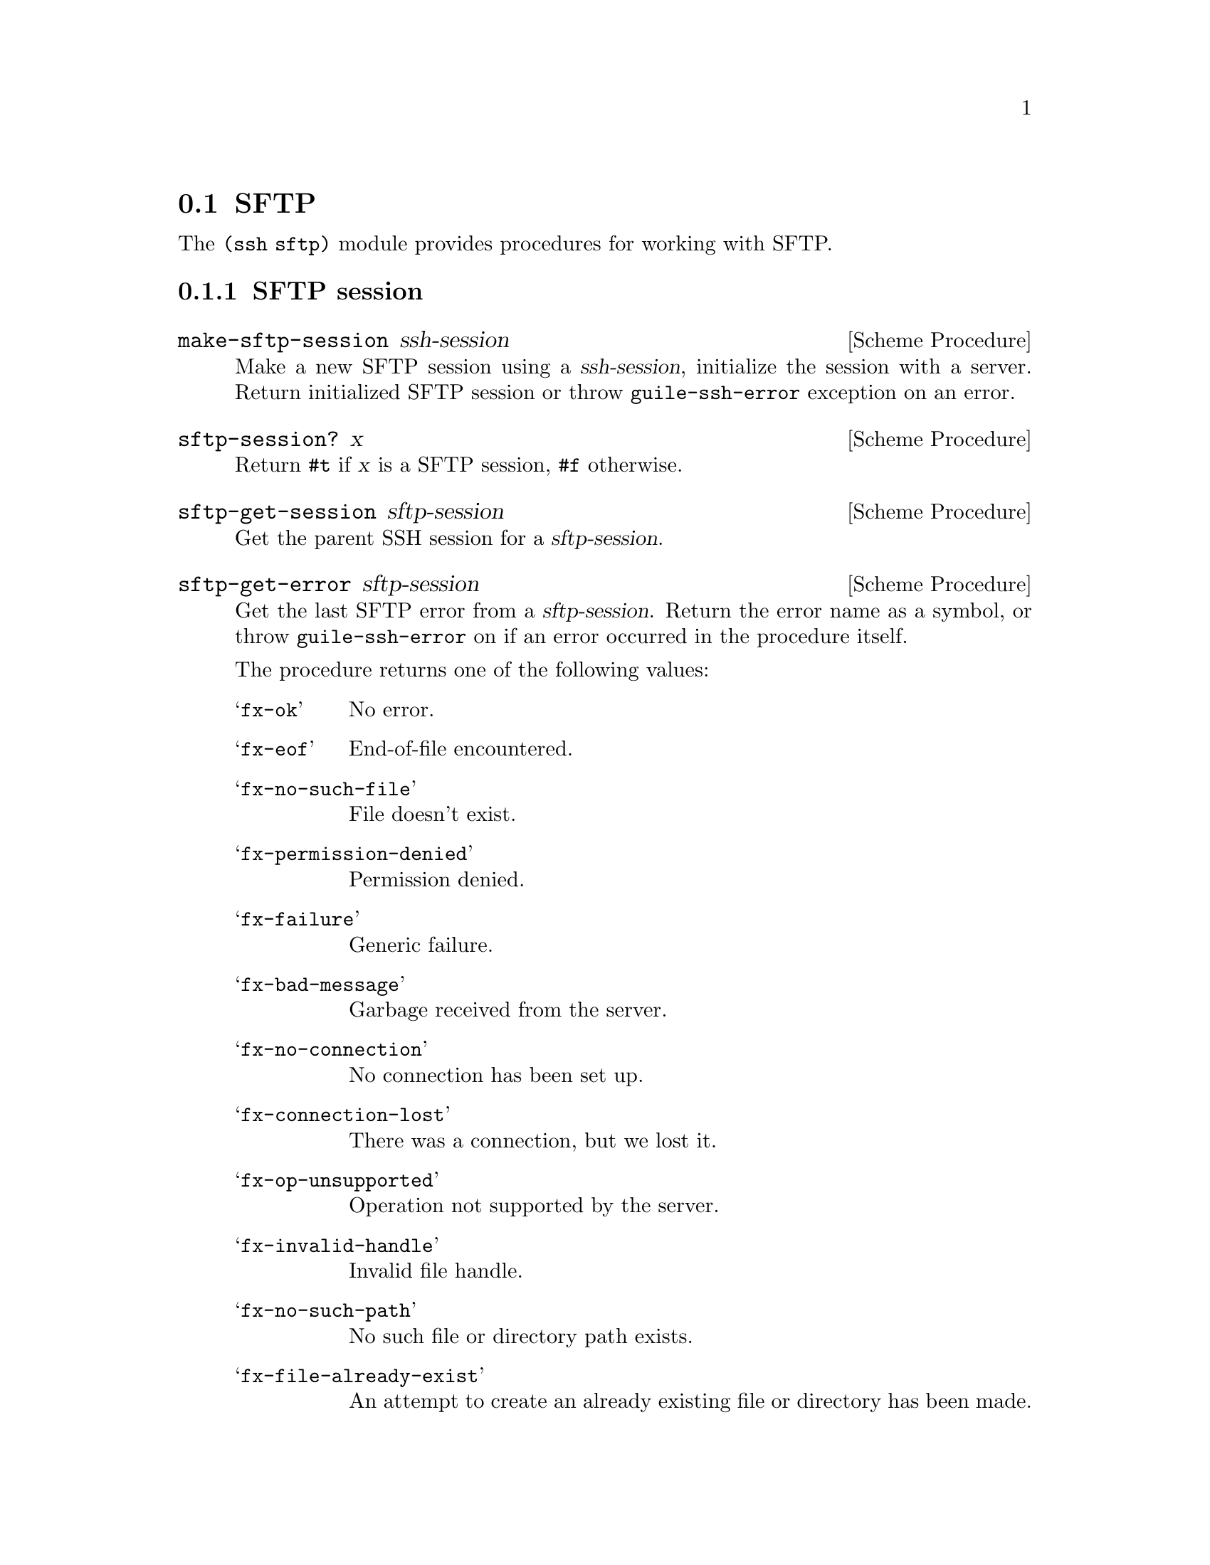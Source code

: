 @c -*-texinfo-*-
@c This file is part of Guile-SSH Reference Manual.
@c Copyright (C) 2015 Artyom V. Poptsov
@c See the file guile-ssh.texi for copying conditions.

@node SFTP
@section SFTP

@cindex SFTP
@cindex file transfer

The @code{(ssh sftp)} module provides procedures for working with SFTP.

@c -----------------------------------------------------------------------------
@subsection SFTP session

@deffn {Scheme Procedure} make-sftp-session ssh-session
Make a new SFTP session using a @var{ssh-session}, initialize the session with
a server.  Return initialized SFTP session or throw @code{guile-ssh-error}
exception on an error.
@end deffn

@deffn {Scheme Procedure} sftp-session? x
Return @code{#t} if @var{x} is a SFTP session, @code{#f} otherwise.
@end deffn

@deffn {Scheme Procedure} sftp-get-session sftp-session
Get the parent SSH session for a @var{sftp-session}.
@end deffn

@deffn {Scheme Procedure} sftp-get-error sftp-session
Get the last SFTP error from a @var{sftp-session}.  Return the error name as a
symbol, or throw @code{guile-ssh-error} on if an error occurred in the
procedure itself.

The procedure returns one of the following values:

@table @samp
@item fx-ok
No error.
@item fx-eof
End-of-file encountered.
@item fx-no-such-file
File doesn't exist.
@item fx-permission-denied
Permission denied.
@item fx-failure
Generic failure.
@item fx-bad-message
Garbage received from the server.
@item fx-no-connection
No connection has been set up.
@item fx-connection-lost
There was a connection, but we lost it.
@item fx-op-unsupported
Operation not supported by the server.
@item fx-invalid-handle
Invalid file handle.
@item fx-no-such-path
No such file or directory path exists.
@item fx-file-already-exist
An attempt to create an already existing file or directory has been made.
@item fx-write-protect
We are trying to write on a write-protected filesystem.
@item fx-no-media
No media in remote drive.
@end table
@end deffn

@deffn {Scheme Procedure} sftp-mkdir sftp-session dirname [mode=#o777]
Create a directory @var{dirname} using a @var{sftp-session} with a @var{mode}.
If the @var{mode} is omitted, the current umask value is used.
@end deffn

@deffn {Scheme Procedure} sftp-rmdir sftp-session dirname
Remove a directory @var{dirname}.  Throw @code{guile-ssh-error} on an error.
Return value is undefined.
@end deffn

@deffn {Scheme Procedure} sftp-mv sftp-session source dest
Move or rename a file @var{source} into a @var{dest}.  Throw
@code{guile-ssh-error} on an error.  Return value is undefined.
@end deffn

@deffn {Scheme Procedure} sftp-symlink sftp-session target dest
Create a symbolic link to a @var{target} in a @var{dest}.  Throw
@code{guile-ssh-error} on an error.  Return value is undefined.
@end deffn

@deffn {Scheme Procedure} sftp-readlink sftp-session path
Read the value of a symbolic link pointed by a @var{path}.  Return the value
or @code{#f} on an error.
@end deffn

@deffn {Scheme Procedure} sftp-chmod sftp-session filename mode
Change permissions of a remote @var{filename} using @var{sftp-session}.
Permissions are set to @code{mode & ~umask}.  Throw @code{guile-ssh-error} on
an error.  Return value is undefined.
@end deffn

@deffn {Scheme Procedure} sftp-unlink sftp-session filename
Unlink (delete) a remote @var{filename} using @var{sftp-session}.  Throw
@code{guile-ssh-error} on an error.  Return value is undefined.
@end deffn

@c -----------------------------------------------------------------------------
@subsubsection Low-Level API

@deffn {Scheme Procedure} %make-sftp-session ssh-session
Make a new SFTP session using a @var{ssh-session} without initialization of
the session with a server.  Throw @code{guile-ssh-error} exception on an
error.

Note that you should call @code{%sftp-init} on the returned SFTP session before
using it.
@end deffn

@deffn {Scheme Procedure} %sftp-init sftp-session
Initialize a @var{sftp-session} with the server.  Throw @code{guile-ssh-error}
exception on an error, return value is undefined.
@end deffn

@c -----------------------------------------------------------------------------
@subsection SFTP file

Remote files are represented as regular Guile ports that allow random access
(@pxref{Input and Output,,, guile, The GNU Guile Reference Manual}.)

@deffn {Scheme Procedure} sftp-open sftp-session filename flags [mode=#o666]
Open a remote @var{filename} using an @var{sftp-session}, return an open file
port.  Throw @code{guile-ssh-error} on an error.
@end deffn

@deffn {Scheme Procedure} sftp-file? x
Return @code{#t} if @var{x} is an SFTP file port, @code{#f} otherwise.
@end deffn

@c -----------------------------------------------------------------------------
@subsection High-level operations on remote files

@deffn {Scheme Procedure} call-with-remote-input-file sftp-session filename proc
Call a @var{proc} with a remote file port opened for input using an
@var{sftp-session}.  @var{proc} should be a procedure of one argument,
@var{filename} should be a string naming a file.  The behaviour is unspecified
if a file already exists.

The procedure calls @var{proc} with one argument: the port obtained by opening
the named remote file for input.

If the procedure returns, then the port is closed automatically and the values
yielded by the procedure are returned.  If the procedure does not return, then
the port will not be closed automatically unless it is possible to prove that
the port will never again be used for a read or write operation.
@end deffn

@deffn {Scheme Procedure} call-with-remote-output-file sftp-session filename proc
Call a @var{proc} with a remote file port opened for output using an
@var{sftp-session}.  @var{proc} should be a procedure of one argument,
@var{filename} should be a string naming a file.  The behaviour is unspecified
if a file already exists.

The procedure calls @var{proc} with one argument: the port obtained by opening
the named remote file for output.

If the procedure returns, then the port is closed automatically and the values
yielded by the procedure are returned.  If the procedure does not return, then
the port will not be closed automatically unless it is possible to prove that
the port will never again be used for a read or write operation.
@end deffn

@deffn {Scheme Procedure} with-input-from-remote-file sftp-session filename thunk
@var{thunk} must be a procedure of no arguments, and @var{filename} must be a
string naming a file.  The file must already exist. The file is opened for
input, an input port connected to it is made the default value returned by
@code{current-input-port}, and the @var{thunk} is called with no arguments.
When the @var{thunk} returns, the port is closed and the previous default is
restored.  Returns the values yielded by @var{thunk}.  If an escape procedure
is used to escape from the continuation of these procedures, their behavior is
implementation dependent.

Example:

@lisp
(define (rcat user host filename)
  "Print contents of a remote file on a HOST pointed by a FILENAME to
stdout."
  (let ((session (make-session #:user user #:host host)))

    ;; Connect to an SSH server.
    (connect! session)

    (authenticate-server session)

    ;; Authenticate with an SSH server using a SSH agent.
    (userauth-agent! session)

    (let ((sftp-session (make-sftp-session session)))

      ;; Read read a file line-by-line and print it to stdout.
      (with-input-from-remote-file sftp-session filename
        (lambda ()
          (do ((line (read-line) (read-line)))
              ((eof-object? line))
            (write-line line)))))))
@end lisp

@end deffn

@deffn {Scheme Procedure} with-output-to-remote-file sftp-session filename thunk
@var{thunk} must be a procedure of no arguments, and @var{filename} must be a
string naming a file.  The effect is unspecified if the file already exists.
The file is opened for output, an output port connected to it is made the
default value returned by @code{current-output-port}, and the @var{thunk} is
called with no arguments.  When the @var{thunk} returns, the port is closed
and the previous default is restored.  Returns the values yielded by
@var{thunk}.  If an escape procedure is used to escape from the continuation
of these procedures, their behavior is implementation dependent.
@end deffn

@c Local Variables:
@c TeX-master: "guile-ssh.texi"
@c End:

